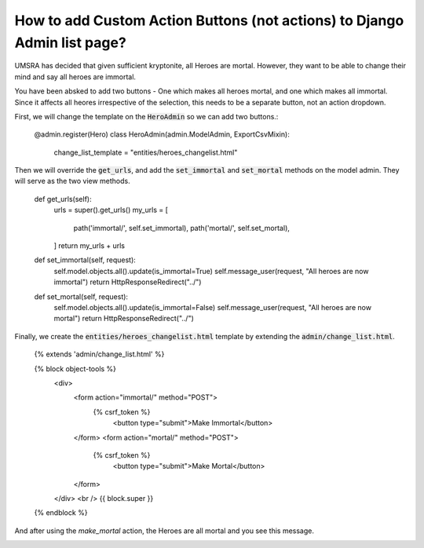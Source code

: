 How to add Custom Action Buttons (not actions) to Django Admin list page?
++++++++++++++++++++++++++++++++++++++++++++++++++++++++++++++++++++++++++

UMSRA has decided that given sufficient kryptonite, all Heroes are mortal.
However, they want to be able to change their mind and say all heroes are immortal.

You have been absked to add two buttons - One which makes all heroes mortal, and one which makes all immortal. Since it affects all heores irrespective of the selection, this needs to be a separate button, not an action dropdown.

First, we will change the template on the :code:`HeroAdmin` so we can add two buttons.:

    @admin.register(Hero)
    class HeroAdmin(admin.ModelAdmin, ExportCsvMixin):
        change_list_template = "entities/heroes_changelist.html"

Then we will override the :code:`get_urls`, and add the :code:`set_immortal` and :code:`set_mortal` methods on the model admin. They will serve as the two view methods.

    def get_urls(self):
        urls = super().get_urls()
        my_urls = [
            path('immortal/', self.set_immortal),
            path('mortal/', self.set_mortal),
        ]
        return my_urls + urls

    def set_immortal(self, request):
        self.model.objects.all().update(is_immortal=True)
        self.message_user(request, "All heroes are now immortal")
        return HttpResponseRedirect("../")

    def set_mortal(self, request):
        self.model.objects.all().update(is_immortal=False)
        self.message_user(request, "All heroes are now mortal")
        return HttpResponseRedirect("../")

Finally, we create the :code:`entities/heroes_changelist.html` template by extending the :code:`admin/change_list.html`.


    {% extends 'admin/change_list.html' %}

    {% block object-tools %}
        <div>
            <form action="immortal/" method="POST">
                {% csrf_token %}
                    <button type="submit">Make Immortal</button>
            </form>
            <form action="mortal/" method="POST">
                {% csrf_token %}
                    <button type="submit">Make Mortal</button>
            </form>
        </div>
        <br />
        {{ block.super }}
    {% endblock %}


.. image:: action_buttons.png

And after using the `make_mortal` action, the Heroes are all mortal and you see this message.

.. image:: action_button_message.png
